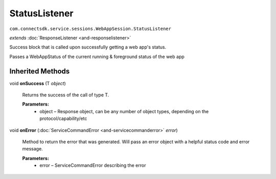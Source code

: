 StatusListener 
===========================================================================
``com.connectsdk.service.sessions.WebAppSession.StatusListener``

*extends* :doc:`ResponseListener <and-responselistener>`

Success block that is called upon successfully getting a web app's
status.

Passes a WebAppStatus of the current running & foreground status of the
web app

Inherited Methods
-----------------

void **onSuccess** (T *object*)

    Returns the success of the call of type T.

    **Parameters:**
        * object – Response object, can be any number of object types, depending on the protocol/capability/etc

void **onError** (:doc:`ServiceCommandError <and-servicecommanderror>` *error*)
    
    Method to return the error that was generated. Will pass an error
    object with a helpful status code and error message.

    **Parameters:**
        * error – ServiceCommandError describing the error

